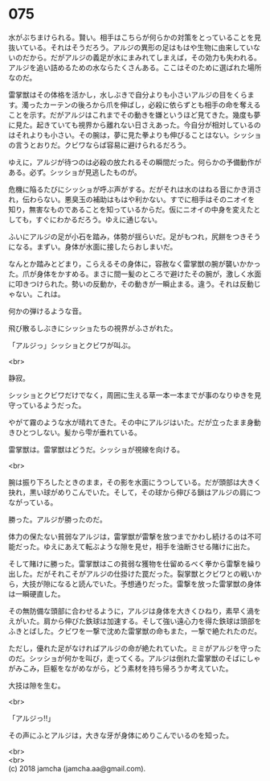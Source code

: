 #+OPTIONS: toc:nil
#+OPTIONS: \n:t

* 075

  水がぶちまけられる。賢い。相手はこちらが何らかの対策をとっていることを見抜いている。それはそうだろう。アルジの異形の足はもはや生物に由来していないのだから。だがアルジの義足が水にまみれてしまえば，その効力も失われる。アルジを追い詰めるための水ならたくさんある。ここはそのために選ばれた場所なのだ。

  雷掌獣はその体格を活かし，水しぶきで自分よりも小さいアルジの目をくらます。濁ったカーテンの後ろから爪を伸ばし，必殺に依らずとも相手の命を奪えることを示す。だがアルジはこれまでその動きを嫌というほど見てきた。幾度も夢に見た。起きていても視界から離れない日さえあった。今自分が相対しているのはそれよりも小さい。その腕は，夢に見た拳よりも伸びることはない。シッショの言うとおりだ。クビワならば容易に避けられるだろう。

  ゆえに，アルジが待つのは必殺の放たれるその瞬間だった。何らかの予備動作がある。必ず。シッショが見逃したものが。

  危機に陥るたびにシッショが呼ぶ声がする。だがそれは水のはねる音にかき消され，伝わらない。悪臭玉の補助はもはや利かない。すでに相手はそのニオイを知り，無害なものであることを知っているからだ。仮にニオイの中身を変えたとしても，すぐにわかるだろう。ゆえに通じない。

  ふいにアルジの足が小石を踏み，体勢が揺らいだ。足がもつれ，尻餅をつきそうになる。まずい。身体が水面に接したらおしまいだ。

  なんとか踏みとどまり，こらえるその身体に，容赦なく雷掌獣の腕が襲いかかった。爪が身体をかすめる。まさに間一髪のところで避けたその腕が，激しく水面に叩きつけられた。勢いの反動か，その動きが一瞬止まる。違う。それは反動じゃない。これは。

  何かの弾けるような音。

  飛び散るしぶきにシッショたちの視界がふさがれた。

  「アルジっ」シッショとクビワが叫ぶ。

  <br>

  静寂。

  シッショとクビワだけでなく，周囲に生える草一本一本までが事のなりゆきを見守っているようだった。

  やがて霧のような水が晴れてきた。その中にアルジはいた。だが立ったまま身動きひとつしない。髪から雫が垂れている。

  雷掌獣は。雷掌獣はどうだ。シッショが視線を向ける。

  <br>

  腕は振り下ろしたときのまま，その影を水面にうつしている。だが頭部は大きく抉れ，黒い球がめりこんでいた。そして，その球から伸びる鎖はアルジの肩につながっている。

  勝った。アルジが勝ったのだ。

  体力の保たない貧弱なアルジは，雷掌獣が雷撃を放つまでかわし続けるのは不可能だった。ゆえにあえて転ぶような隙を見せ，相手を油断させる賭けに出た。

  そして賭けに勝った。雷掌獣はこの貧弱な獲物を仕留めるべく拳から雷撃を繰り出した。だがそれこそがアルジの仕掛けた罠だった。裂掌獣とクビワとの戦いから，大技が隙になると読んでいた。予想通りだった。雷撃を放った雷掌獣の身体は一瞬硬直した。

  その無防備な頭部に合わせるように，アルジは身体を大きくひねり，素早く渦をえがいた。肩から伸びた鉄球は加速する。そして強い遠心力を得た鉄球は頭部をふきとばした。クビワを一撃で沈めた雷掌獣の命もまた，一撃で絶たれたのだ。

  ただし，優れた足がなければアルジの命が絶たれていた。ミミがアルジを守ったのだ。シッショが何かを叫び，走ってくる。アルジは倒れた雷掌獣のそばにしゃがみこみ，巨躯をながめながら，どう素材を持ち帰ろうか考えていた。

  大技は隙を生む。

  <br>

  「アルジっ!!」

  その声にふとアルジは，大きな牙が身体にめりこんでいるのを知った。

  <br>
  <br>
  (c) 2018 jamcha (jamcha.aa@gmail.com).

  [[http://creativecommons.org/licenses/by-nc-sa/4.0/deed][file:http://i.creativecommons.org/l/by-nc-sa/4.0/88x31.png]]
